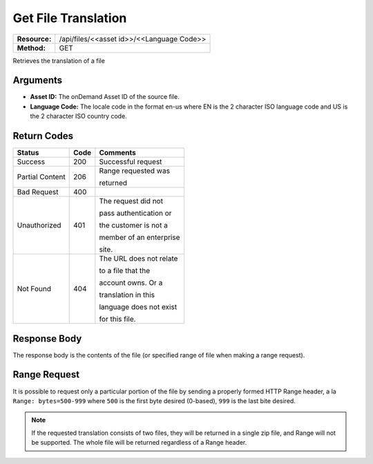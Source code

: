=======================
Get File Translation
=======================

+---------------+----------------------------------------------+
| **Resource:** | .. container:: notrans                       |
|               |                                              |
|               |    /api/files/<<asset id>>/<<Language Code>> |
+---------------+----------------------------------------------+
| **Method:**   | .. container:: notrans                       |
|               |                                              |
|               |    GET                                       |
+---------------+----------------------------------------------+


Retrieves the translation of a file

Arguments
=========

- **Asset ID:** The onDemand Asset ID of the source file.
- **Language Code:** The locale code in the format en-us where EN is the 2 character ISO language code and US is the 2 character ISO country code.


Return Codes
============

+-------------------------+-------------------------+-------------------------+
| Status                  | Code                    | Comments                |
+=========================+=========================+=========================+
| Success                 | 200                     | Successful request      |
+-------------------------+-------------------------+-------------------------+
| Partial Content         | 206                     | Range requested was     |
|                         |                         |                         |
|                         |                         | returned                |
+-------------------------+-------------------------+-------------------------+
| Bad Request             | 400                     |                         |
+-------------------------+-------------------------+-------------------------+
| Unauthorized            | 401                     | The request did not     |
|                         |                         |                         |
|                         |                         | pass authentication or  |
|                         |                         |                         |
|                         |                         | the customer is not a   |
|                         |                         |                         |
|                         |                         | member of an enterprise |
|                         |                         |                         |
|                         |                         | site.                   |
+-------------------------+-------------------------+-------------------------+
| Not Found               | 404                     | The URL does not relate |
|                         |                         |                         |
|                         |                         | to a file that the      |
|                         |                         |                         |
|                         |                         | account owns. Or a      |
|                         |                         |                         |
|                         |                         | translation in this     |
|                         |                         |                         |
|                         |                         | language does not exist |
|                         |                         |                         |
|                         |                         | for this file.          |
+-------------------------+-------------------------+-------------------------+


Response Body
=============

The response body is the contents of the file (or specified range of file when
making a range request).


Range Request
=============

It is possible to request only a particular portion of the file by sending a
properly formed HTTP Range header, a la ``Range: bytes=500-999`` where ``500``
is the first byte desired (0-based), ``999`` is the last bite desired.

.. note:: If the requested translation consists of two files, they will be
          returned in a single zip file, and Range will not be supported. The
          whole file will be returned regardless of a Range header.
